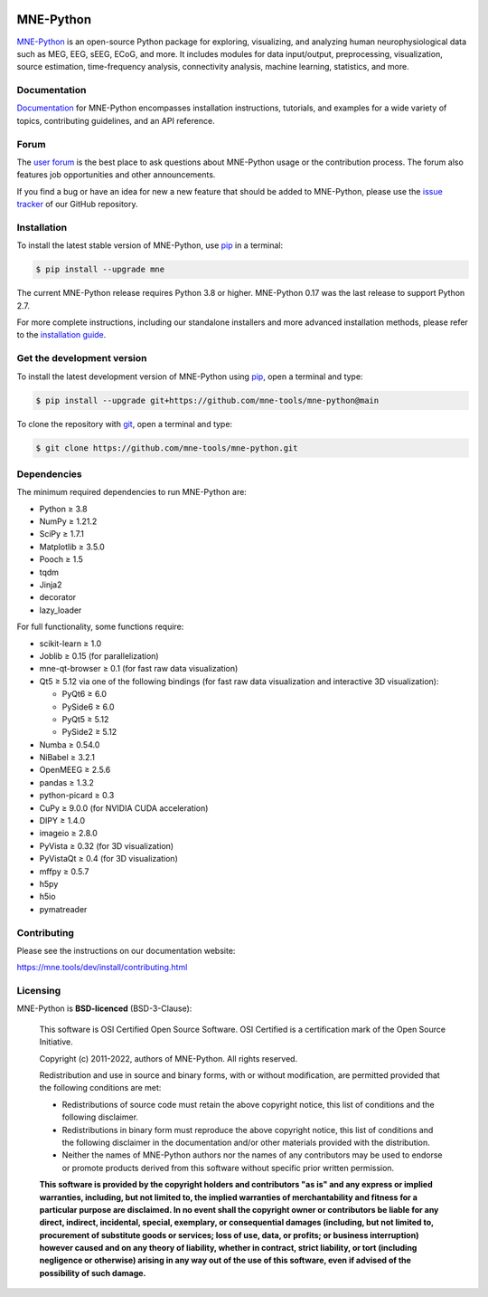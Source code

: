 .. -*- mode: rst -*-

|PyPI|_ |conda-forge|_ |Zenodo|_ |Discourse|_ |Codecov|_ |Bandit|_ |OpenSSF|_

|MNE|_

.. |PyPI| image:: https://img.shields.io/pypi/dm/mne.svg?label=PyPI
.. _PyPI: https://pypi.org/project/mne/

.. |conda-forge| image:: https://img.shields.io/conda/dn/conda-forge/mne.svg?label=Conda
.. _conda-forge: https://anaconda.org/conda-forge/mne

.. |Zenodo| image:: https://zenodo.org/badge/DOI/10.5281/zenodo.592483.svg
.. _Zenodo: https://doi.org/10.5281/zenodo.592483

.. |Discourse| image:: https://img.shields.io/discourse/status?label=Community&server=https%3A%2F%2Fmne.discourse.group%2F
.. _Discourse: https://mne.discourse.group/

.. |Codecov| image:: https://img.shields.io/codecov/c/github/mne-tools/mne-python?label=Coverage
.. _Codecov: https://codecov.io/gh/mne-tools/mne-python

.. |Bandit| image:: https://img.shields.io/badge/security-bandit-yellow.svg
.. _Bandit: https://github.com/PyCQA/bandit

.. |OpenSSF| image:: https://www.bestpractices.dev/projects/7783/badge
.. _OpenSSF: https://www.bestpractices.dev/projects/7783

.. |MNE| image:: https://mne.tools/stable/_static/mne_logo_small.svg
.. _MNE: https://mne.tools/dev/


MNE-Python
==========

`MNE-Python`_ is an open-source Python package for exploring,
visualizing, and analyzing human neurophysiological data such as MEG, EEG, sEEG,
ECoG, and more. It includes modules for data input/output, preprocessing,
visualization, source estimation, time-frequency analysis, connectivity analysis,
machine learning, statistics, and more.


Documentation
^^^^^^^^^^^^^

`Documentation`_ for MNE-Python encompasses installation instructions, tutorials,
and examples for a wide variety of topics, contributing guidelines, and an API
reference.


Forum
^^^^^^

The `user forum`_ is the best place to ask questions about MNE-Python usage or
the contribution process. The forum also features job opportunities and other
announcements.

If you find a bug or have an idea for new a new feature that should be added to
MNE-Python, please use the
`issue tracker <https://github.com/mne-tools/mne-python/issues/new/choose>`__ of
our GitHub repository.


Installation
^^^^^^^^^^^^

To install the latest stable version of MNE-Python, use pip_ in a terminal:

.. code-block:: console

    $ pip install --upgrade mne

The current MNE-Python release requires Python 3.8 or higher. MNE-Python 0.17
was the last release to support Python 2.7.

For more complete instructions, including our standalone installers and more
advanced installation methods, please refer to the `installation guide`_.


Get the development version
^^^^^^^^^^^^^^^^^^^^^^^^^^^

To install the latest development version of MNE-Python using pip_, open a
terminal and type:

.. code-block:: console

    $ pip install --upgrade git+https://github.com/mne-tools/mne-python@main

To clone the repository with `git <https://git-scm.com/>`__, open a terminal
and type:

.. code-block:: console

    $ git clone https://github.com/mne-tools/mne-python.git


Dependencies
^^^^^^^^^^^^

The minimum required dependencies to run MNE-Python are:

- Python ≥ 3.8
- NumPy ≥ 1.21.2
- SciPy ≥ 1.7.1
- Matplotlib ≥ 3.5.0
- Pooch ≥ 1.5
- tqdm
- Jinja2
- decorator
- lazy_loader

For full functionality, some functions require:

- scikit-learn ≥ 1.0
- Joblib ≥ 0.15 (for parallelization)
- mne-qt-browser ≥ 0.1 (for fast raw data visualization)
- Qt5 ≥ 5.12 via one of the following bindings (for fast raw data visualization and interactive 3D visualization):

  - PyQt6 ≥ 6.0
  - PySide6 ≥ 6.0
  - PyQt5 ≥ 5.12
  - PySide2 ≥ 5.12

- Numba ≥ 0.54.0
- NiBabel ≥ 3.2.1
- OpenMEEG ≥ 2.5.6
- pandas ≥ 1.3.2
- python-picard ≥ 0.3
- CuPy ≥ 9.0.0 (for NVIDIA CUDA acceleration)
- DIPY ≥ 1.4.0
- imageio ≥ 2.8.0
- PyVista ≥ 0.32 (for 3D visualization)
- PyVistaQt ≥ 0.4 (for 3D visualization)
- mffpy ≥ 0.5.7
- h5py
- h5io
- pymatreader


Contributing
^^^^^^^^^^^^

Please see the instructions on our documentation website:

https://mne.tools/dev/install/contributing.html


Licensing
^^^^^^^^^

MNE-Python is **BSD-licenced** (BSD-3-Clause):

    This software is OSI Certified Open Source Software.
    OSI Certified is a certification mark of the Open Source Initiative.

    Copyright (c) 2011-2022, authors of MNE-Python.
    All rights reserved.

    Redistribution and use in source and binary forms, with or without
    modification, are permitted provided that the following conditions are met:

    * Redistributions of source code must retain the above copyright notice,
      this list of conditions and the following disclaimer.

    * Redistributions in binary form must reproduce the above copyright notice,
      this list of conditions and the following disclaimer in the documentation
      and/or other materials provided with the distribution.

    * Neither the names of MNE-Python authors nor the names of any
      contributors may be used to endorse or promote products derived from
      this software without specific prior written permission.

    **This software is provided by the copyright holders and contributors
    "as is" and any express or implied warranties, including, but not
    limited to, the implied warranties of merchantability and fitness for
    a particular purpose are disclaimed. In no event shall the copyright
    owner or contributors be liable for any direct, indirect, incidental,
    special, exemplary, or consequential damages (including, but not
    limited to, procurement of substitute goods or services; loss of use,
    data, or profits; or business interruption) however caused and on any
    theory of liability, whether in contract, strict liability, or tort
    (including negligence or otherwise) arising in any way out of the use
    of this software, even if advised of the possibility of such
    damage.**


.. _MNE-Python: https://mne.tools/dev/
.. _Documentation: https://mne.tools/dev/overview/index.html
.. _user forum: https://mne.discourse.group
.. _installation guide: https://mne.tools/dev/install/index.html
.. _pip: https://pip.pypa.io/en/stable/

